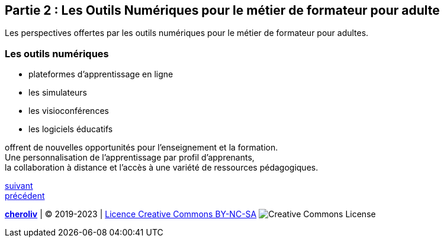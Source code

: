 [#second_slide]
== Partie 2 : Les Outils Numériques pour le métier de formateur pour adulte

Les perspectives offertes par les outils numériques pour le métier de formateur pour adultes.

=== Les outils numériques

* plateformes d'apprentissage en ligne
* les simulateurs
* les visioconférences
* les logiciels éducatifs

offrent de nouvelles opportunités pour l'enseignement et la formation. +
Une personnalisation de l'apprentissage par profil d'apprenants, +
la collaboration à distance et l'accès à une variété de ressources pédagogiques.


link:04_ma_vision_slide_03.adoc#third_slide[suivant] +
link:02_ma_vision_slide_01.adoc#first_slide[précédent]

====
link:https://cheroliv.github.io[*cheroliv*] | &copy; 2019-2023 | link:http://creativecommons.org/licenses/by-nc-sa/4.0/[Licence Creative Commons BY-NC-SA] image:https://licensebuttons.net/l/by-nc-sa/4.0/88x31.png[Creative Commons License]
====
